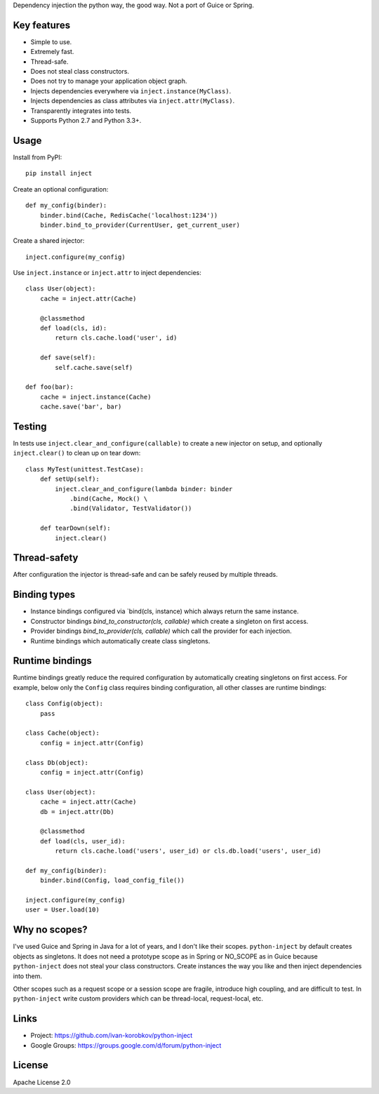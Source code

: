 Dependency injection the python way, the good way. Not a port of Guice or Spring.

Key features
============
- Simple to use.
- Extremely fast.
- Thread-safe.
- Does not steal class constructors.
- Does not try to manage your application object graph.
- Injects dependencies everywhere via ``inject.instance(MyClass)``.
- Injects dependencies as class attributes via ``inject.attr(MyClass)``.
- Transparently integrates into tests.
- Supports Python 2.7 and Python 3.3+.

Usage
=====
Install from PyPI::

    pip install inject

Create an optional configuration::

    def my_config(binder):
        binder.bind(Cache, RedisCache('localhost:1234'))
        binder.bind_to_provider(CurrentUser, get_current_user)

Create a shared injector::

    inject.configure(my_config)

Use ``inject.instance`` or ``inject.attr`` to inject dependencies::

    class User(object):
        cache = inject.attr(Cache)

        @classmethod
        def load(cls, id):
            return cls.cache.load('user', id)

        def save(self):
            self.cache.save(self)

    def foo(bar):
        cache = inject.instance(Cache)
        cache.save('bar', bar)

Testing
=======
In tests use ``inject.clear_and_configure(callable)`` to create a new injector on setup,
and optionally ``inject.clear()`` to clean up on tear down::
    
    class MyTest(unittest.TestCase):
        def setUp(self):
            inject.clear_and_configure(lambda binder: binder
                .bind(Cache, Mock() \
                .bind(Validator, TestValidator())
        
        def tearDown(self):
            inject.clear()


Thread-safety
=============
After configuration the injector is thread-safe and can be safely reused by multiple threads.

Binding types
=============
- Instance bindings configured via `bind(cls, instance) which always return the same instance.
- Constructor bindings `bind_to_constructor(cls, callable)` which create a singleton
  on first access.
- Provider bindings `bind_to_provider(cls, callable)` which call the provider
  for each injection.
- Runtime bindings which automatically create class singletons.

Runtime bindings
================
Runtime bindings greatly reduce the required configuration by automatically creating singletons
on first access. For example, below only the ``Config`` class requires binding configuration, 
all other classes are runtime bindings::

    class Config(object):
        pass
    
    class Cache(object):
        config = inject.attr(Config)
    
    class Db(object):
        config = inject.attr(Config)
    
    class User(object):
        cache = inject.attr(Cache)
        db = inject.attr(Db)
        
        @classmethod
        def load(cls, user_id):
            return cls.cache.load('users', user_id) or cls.db.load('users', user_id)
     
    def my_config(binder):
        binder.bind(Config, load_config_file())
    
    inject.configure(my_config)
    user = User.load(10)

Why no scopes?
==============
I've used Guice and Spring in Java for a lot of years, and I don't like their scopes.
``python-inject`` by default creates objects as singletons. It does not need a prototype scope
as in Spring or NO_SCOPE as in Guice because ``python-inject`` does not steal your class 
constructors. Create instances the way you like and then inject dependencies into them.

Other scopes such as a request scope or a session scope are fragile, introduce high coupling,
and are difficult to test. In ``python-inject`` write custom providers which can be thread-local, 
request-local, etc.

Links
=====
- Project: https://github.com/ivan-korobkov/python-inject
- Google Groups: https://groups.google.com/d/forum/python-inject

License
=======
Apache License 2.0
